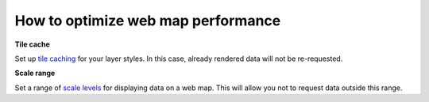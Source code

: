 .. _ngcom_webmap_optimize:

How to optimize web map performance
====================================


**Tile cache**

Set up `tile caching <https://docs.nextgis.com/docs_ngweb/source/layers.html#tms-layer>`_ for your layer styles.
In this case, already rendered data will not be re-requested.


**Scale range**

Set a range of `scale levels <https://docs.nextgis.com/docs_ngweb/source/webmaps_admin.html#admin-webmap-create-layers>`_ for displaying data on a web map.
This will allow you not to request data outside this range.
